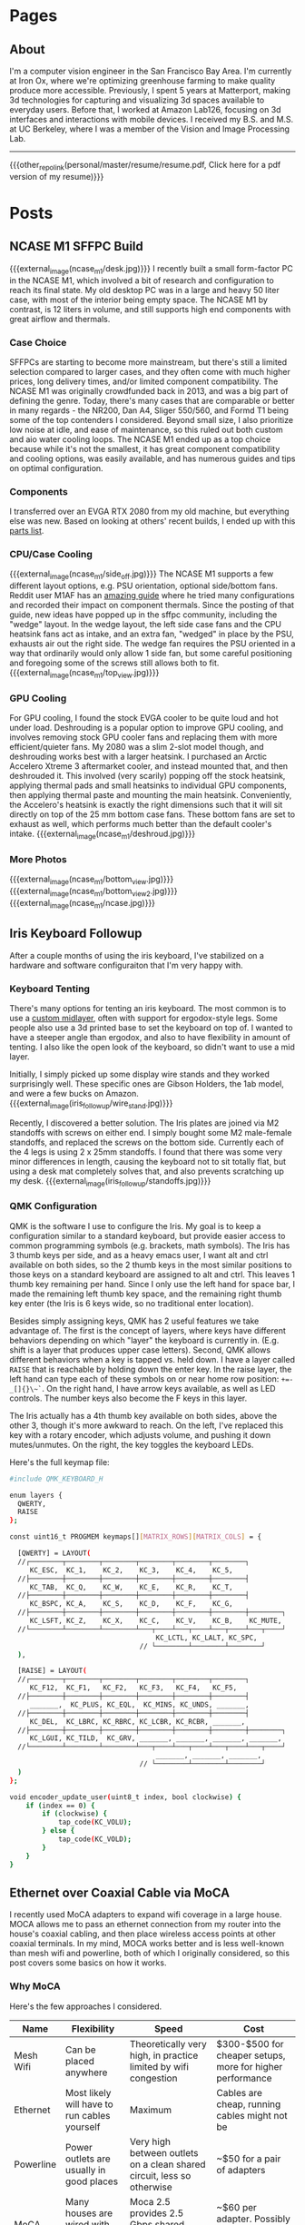 #+HUGO_BASE_DIR: ./

# These macros save on typing for linking to external files. Unfortunately the macros can't go inside the brackets, so we define the entire bracket syntax as a macro
#+MACRO: external_link [[https://raw.githubusercontent.com/petercheng00/personal/master/website/v2/petercheng/external_files/$1][$2]]
#+MACRO: external_image [[https://raw.githubusercontent.com/petercheng00/personal/master/website/v2/petercheng/external_files/$1][https://raw.githubusercontent.com/petercheng00/personal/master/website/v2/petercheng/external_files/$1]]
#+MACRO: other_repo_link [[https://raw.githubusercontent.com/petercheng00/$1][$2]]
#+MACRO: other_repo_image [[https://raw.githubusercontent.com/petercheng00/$1]]
* Pages
  :PROPERTIES:
  :EXPORT_HUGO_SECTION: ./
  :END:
** About
   :PROPERTIES:
   :EXPORT_FILE_NAME: about
   :EXPORT_HUGO_TYPE: about
   :END:
   I'm a computer vision engineer in the San Francisco Bay Area. I'm currently at Iron Ox, where we're optimizing greenhouse farming to make quality produce more accessible. Previously, I spent 5 years at Matterport, making 3d technologies for capturing and visualizing 3d spaces available to everyday users. Before that, I worked at Amazon Lab126, focusing on 3d interfaces and interactions with mobile devices. I received my B.S. and M.S. at UC Berkeley, where I was a member of the Vision and Image Processing Lab.

   -----

   {{{other_repo_link(personal/master/resume/resume.pdf, Click here for a pdf version of my resume)}}}
   # We don't want the header of the resume org file to show up
   #+INCLUDE: "../../../resume/resume.org" :lines "38-"

* Posts
  :PROPERTIES:
  :EXPORT_HUGO_SECTION: posts
  :END:
** NCASE M1 SFFPC Build
:PROPERTIES:
:EXPORT_FILE_NAME: ncase_m1
:EXPORT_DATE: 2021-08-15
:END:
{{{external_image(ncase_m1/desk.jpg)}}}
I recently built a small form-factor PC in the NCASE M1, which involved a bit of research and configuration to reach its final state. My old desktop PC was in a large and heavy 50 liter case, with most of the interior being empty space. The NCASE M1 by contrast, is 12 liters in volume, and still supports high end components with great airflow and thermals.
*** Case Choice
SFFPCs are starting to become more mainstream, but there's still a limited selection compared to larger cases, and they often come with much higher prices, long delivery times, and/or limited component compatibility. The NCASE M1 was originally crowdfunded back in 2013, and was a big part of defining the genre. Today, there's many cases that are comparable or better in many regards - the NR200, Dan A4, Sliger 550/560, and Formd T1 being some of the top contenders I considered. Beyond small size, I also prioritize low noise at idle, and ease of maintenance, so this ruled out both custom and aio water cooling loops. The NCASE M1 ended up as a top choice because while it's not the smallest, it has great component compatibility and cooling options, was easily available, and has numerous guides and tips on optimal configuration.
*** Components
I transferred over an EVGA RTX 2080 from my old machine, but everything else was new. Based on looking at others' recent builds, I ended up with this [[https://pcpartpicker.com/list/kxZZYg][parts list]].
*** CPU/Case Cooling
{{{external_image(ncase_m1/side_off.jpg)}}}
The NCASE M1 supports a few different layout options, e.g. PSU orientation, optional side/bottom fans. Reddit user M1AF has an [[https://www.reddit.com/r/sffpc/comments/irlrg8/m1afs_ncase_m1_build_guide_c14s_and_deshroud/][amazing guide]] where he tried many configurations and recorded their impact on component thermals. Since the posting of that guide, new ideas have popped up in the sffpc community, including the "wedge" layout. In the wedge layout, the left side case fans and the CPU heatsink fans act as intake, and an extra fan, "wedged" in place by the PSU, exhausts air out the right side. The wedge fan requires the PSU oriented in a way that ordinarily would only allow 1 side fan, but some careful positioning and foregoing some of the screws still allows both to fit.
{{{external_image(ncase_m1/top_view.jpg)}}}
*** GPU Cooling
For GPU cooling, I found the stock EVGA cooler to be quite loud and hot under load. Deshrouding is a popular option to improve GPU cooling, and involves removing stock GPU cooler fans and replacing them with more efficient/quieter fans. My 2080 was a slim 2-slot model though, and deshrouding works best with a larger heatsink. I purchased an Arctic Accelero Xtreme 3 aftermarket cooler, and instead mounted that, and then deshrouded it. This involved (very scarily) popping off the stock heatsink, applying thermal pads and small heatsinks to individual GPU components, then applying thermal paste and mounting the main heatsink. Conveniently, the Accelero's heatsink is exactly the right dimensions such that it will sit directly on top of the 25 mm bottom case fans. These bottom fans are set to exhaust as well, which performs much better than the default cooler's intake.
{{{external_image(ncase_m1/deshroud.jpg)}}}
*** More Photos
{{{external_image(ncase_m1/bottom_view.jpg)}}}
{{{external_image(ncase_m1/bottom_view2.jpg)}}}
{{{external_image(ncase_m1/ncase.jpg)}}}
** Iris Keyboard Followup
:PROPERTIES:
:EXPORT_FILE_NAME: iris_followup
:EXPORT_DATE: 2021-06-01
:END:
After a couple months of using the iris keyboard, I've stabilized on a hardware and software configuraiton that I'm very happy with.
*** Keyboard Tenting
There's many options for tenting an iris keyboard. The most common is to use a [[https://docs-gitbook.keeb.io/docs/iris-middle-layer][custom midlayer]], often with support for ergodox-style legs. Some people also use a 3d printed base to set the keyboard on top of. I wanted to have a steeper angle than ergodox, and also to have flexibility in amount of tenting. I also like the open look of the keyboard, so didn't want to use a mid layer.

Initially, I simply picked up some display wire stands and they worked surprisingly well. These specific ones are Gibson Holders, the 1ab model, and were a few bucks on Amazon.
{{{external_image(iris_followup/wire_stand.jpg)}}}

Recently, I discovered a better solution. The Iris plates are joined via M2 standoffs with screws on either end. I simply bought some M2 male-female standoffs, and replaced the screws on the bottom side. Currently each of the 4 legs is using 2 x 25mm standoffs. I found that there was some very minor differences in length, causing the keyboard not to sit totally flat, but using a desk mat completely solves that, and also prevents scratching up my desk.
{{{external_image(iris_followup/standoffs.jpg)}}}

*** QMK Configuration
QMK is the software I use to configure the Iris. My goal is to keep a configuration similar to a standard keyboard, but provide easier access to common programming symbols (e.g. brackets, math symbols). The Iris has 3 thumb keys per side, and as a heavy emacs user, I want alt and ctrl available on both sides, so the 2 thumb keys in the most similar positions to those keys on a standard keyboard are assigned to alt and ctrl. This leaves 1 thumb key remaining per hand. Since I only use the left hand for space bar, I made the remaining left thumb key space, and the remaining right thumb key enter (the Iris is 6 keys wide, so no traditional enter location).

Besides simply assigning keys, QMK has 2 useful features we take advantage of. The first is the concept of layers, where keys have different behaviors depending on which "layer" the keyboard is currently in. (E.g. shift is a layer that produces upper case letters). Second, QMK allows different behaviors when a key is tapped vs. held down. I have a layer called ~RAISE~ that is reachable by holding down the enter key. In the raise layer, the left hand can type each of these symbols on or near home row position: ~+=-_[]{}\~`~. On the right hand, I have arrow keys available, as well as LED controls. The number keys also become the F keys in this layer.

The Iris actually has a 4th thumb key available on both sides, above the other 3, though it's more awkward to reach. On the left, I've replaced this key with a rotary encoder, which adjusts volume, and pushing it down mutes/unmutes. On the right, the key toggles the keyboard LEDs.

Here's the full keymap file:

#+BEGIN_SRC bash
#include QMK_KEYBOARD_H

enum layers {
  QWERTY,
  RAISE
};

const uint16_t PROGMEM keymaps[][MATRIX_ROWS][MATRIX_COLS] = {

  [QWERTY] = LAYOUT(
  //┌────────┬────────┬────────┬────────┬────────┬────────┐                          ┌────────┬────────┬────────┬────────┬────────┬────────┐
     KC_ESC,  KC_1,    KC_2,    KC_3,    KC_4,    KC_5,                               KC_6,    KC_7,    KC_8,    KC_9,    KC_0,    KC_BSPC,
  //├────────┼────────┼────────┼────────┼────────┼────────┤                          ├────────┼────────┼────────┼────────┼────────┼────────┤
     KC_TAB,  KC_Q,    KC_W,    KC_E,    KC_R,    KC_T,                               KC_Y,    KC_U,    KC_I,    KC_O,    KC_P,    KC_BSLS,
  //├────────┼────────┼────────┼────────┼────────┼────────┤                          ├────────┼────────┼────────┼────────┼────────┼────────┤
     KC_BSPC, KC_A,    KC_S,    KC_D,    KC_F,    KC_G,                               KC_H,    KC_J,    KC_K,    KC_L,    KC_SCLN, KC_QUOT,
  //├────────┼────────┼────────┼────────┼────────┼────────┼────────┐        ┌────────┼────────┼────────┼────────┼────────┼────────┼────────┤
     KC_LSFT, KC_Z,    KC_X,    KC_C,    KC_V,    KC_B,    KC_MUTE,          RGB_TOG, KC_N,    KC_M,    KC_COMM, KC_DOT,  KC_SLSH, KC_RSFT,
  //└────────┴────────┴────────┴───┬────┴───┬────┴───┬────┴───┬────┘        └───┬────┴───┬────┴───┬────┴───┬────┴────────┴────────┴────────┘
                                    KC_LCTL, KC_LALT, KC_SPC,           LT(RAISE, KC_ENT), KC_RALT, KC_RCTL
                                // └────────┴────────┴────────┘                 └────────┴────────┴────────┘
  ),

  [RAISE] = LAYOUT(
  //┌────────┬────────┬────────┬────────┬────────┬────────┐                          ┌────────┬────────┬────────┬────────┬────────┬────────┐
     KC_F12,  KC_F1,   KC_F2,   KC_F3,   KC_F4,   KC_F5,                              KC_F6,   KC_F7,   KC_F8,   KC_F9,   KC_F10,  KC_F11,
  //├────────┼────────┼────────┼────────┼────────┼────────┤                          ├────────┼────────┼────────┼────────┼────────┼────────┤
     _______,  KC_PLUS, KC_EQL,  KC_MINS, KC_UNDS, _______,                            _______, _______, KC_UP,   _______, _______, _______,
  //├────────┼────────┼────────┼────────┼────────┼────────┤                          ├────────┼────────┼────────┼────────┼────────┼────────┤
     KC_DEL,  KC_LBRC, KC_RBRC, KC_LCBR, KC_RCBR, _______,                            _______, KC_LEFT, KC_DOWN, KC_RGHT, _______, _______,
  //├────────┼────────┼────────┼────────┼────────┼────────┼────────┐        ┌────────┼────────┼────────┼────────┼────────┼────────┼────────┤
     KC_LGUI, KC_TILD,  KC_GRV, _______, _______, _______, _______,          RGB_MOD, RGB_HUI, RGB_SAI, RGB_VAI, _______, _______, _______,
  //└────────┴────────┴────────┴───┬────┴───┬────┴───┬────┴───┬────┘        └───┬────┴───┬────┴───┬────┴───┬────┴────────┴────────┴────────┘
                                    _______, _______, _______,                   _______, _______, _______
                                // └────────┴────────┴────────┘                 └────────┴────────┴────────┘
  )
};

void encoder_update_user(uint8_t index, bool clockwise) {
    if (index == 0) {
        if (clockwise) {
            tap_code(KC_VOLU);
        } else {
            tap_code(KC_VOLD);
        }
    }
}
#+END_SRC

** Ethernet over Coaxial Cable via MoCA
:PROPERTIES:
:EXPORT_FILE_NAME: moca
:EXPORT_DATE: 2021-01-12
:END:
I recently used MoCA adapters to expand wifi coverage in a large house. MOCA allows me to pass an ethernet connection from my router into the house's coaxial cabling, and then place wireless access points at other coaxial terminals. In my mind, MOCA works better and is less well-known than mesh wifi and powerline, both of which I originally considered, so this post covers some basics on how it works.
*** Why MoCA
Here's the few approaches I considered.
| Name      | Flexibility                                  | Speed                                                                  | Cost                                                        |
|-----------+----------------------------------------------+------------------------------------------------------------------------+-------------------------------------------------------------|
| Mesh Wifi | Can be placed anywhere                       | Theoretically very high, in practice limited by wifi congestion        | $300-$500 for cheaper setups, more for higher performance   |
| Ethernet  | Most likely will have to run cables yourself | Maximum                                                                | Cables are cheap, running cables might not be               |
| Powerline | Power outlets are usually in good places     | Very high between outlets on a clean shared circuit, less so otherwise | ~$50 for a pair of adapters                                 |
| MoCA      | Many houses are wired with coaxial cable     | Moca 2.5 provides 2.5 Gbps shared between all adapters                 | ~$60 per adapter. Possibly minor costs for filter, splitter |

Running ethernet through the house would have been a big project, and powerline adapters were tested and found to provide poor connection to the parts of the house that most needed additional wifi coverage. Given the prevalence of coaxial ports in the house, MoCA was a good choice.
*** Required Components
 * At least 2 [[https://www.amazon.com/gp/product/B07XYDG7WN][MoCA adapters]]. One will be used to connect your internet source to the coaxial cabling, the others will connect clients or access points to the coaxial cabling. Multiple adapters can be used together, and will properly switch and share bandwidth. I'm using 3 MoCA 2.5 adapters from goCoax. Note that many adapters, such as the goCoax adapter, have 2 coax ports, and internally contain a splitter. If you buy an adapter with just 1 coax port, and you are using your coaxial cabling for other applications, you'll need additional splitters.
 * (Probably) [[https://www.amazon.com/gp/product/B00KO5KHSQ][A MoCA filter]]. This provides security by preventing your internet signals from leaving your house. This also strengthens the signals between your adapters, by reflecting the outgoing MoCA data back into the house. Some houses may already have a MoCA filter placed by the ISP, but if you're not sure, an extra one doesn't hurt.
 * (Maybe) Coaxial and ethernet cables. Depending on your setup, you may need additional ethernet and coaxial cables. Any standard cables will work.
 * (Maybe) [[https://www.amazon.com/gp/product/B07PRYWD81][A coax splitter]]. Most houses will already have a coax splitter. I replaced mine for 2 reasons. First, MoCA signals use 500-1500 MHz, so a splitter that accommodates that range will theoretically perform better. Second, my house had a 3-way splitter, with 3 other coax cables left unconnected. This 6-way splitter lets me have all 6 connected at once.
 * (Maybe) [[https://www.amazon.com/gp/product/B06XHYNMVZ][Weather seals]]. My cable box is outside, so the new coax splitter required some new weather seals for better waterproofing.
 * (Maybe) [[https://www.amazon.com/gp/product/B07C53S78W][Coax installation tools]]. Some of the coax cables I wanted to use were unterminated, so I needed to add plugs. To make matters more complicated, my coax cables are RG6Q, which is less common and wider. Tools for RG59 and RG6 are cheaper, but this set of tools supports RG6Q and worked great for me.
*** Installation
Cable box, before:
{{{external_image(moca/cables_before.jpg)}}}
Cable box, after:
{{{external_image(moca/cables_after.jpg)}}}
1. Install your MoCA filter. This should be connected to the cable that runs between your house and the external world. If your house only has one splitter, it'll be the cable that's on the solitary side of the splitter.
2. Replace your splitter, if applicable.
3. At each MoCA adapter location, unplug any devices currently using the coaxial cabling. If using the goCoax adapters, connect those devices to the "TV" port of the adapter. Then, connect the "MoCA" port of the adapter to the wall. If using an adapter with only one port, you'll need a 2-way splitter, with the single side plugged into the wall.
4. If your MoCA adapter supports it, enable encryption. You should be safe with a MoCA filter, but the extra security has no overhead.
5. Connect your router to an adapter via ethernet, connect your client network devices to the other adapters.
*** Conclusion
Previously, our single wireless router was barely reaching parts of the house, even with a 2.4Ghz network, and when multiple client devices were active, the wireless speeds would plumment. Now, I have 2 additional Unifi wireless APs connected via MoCA, and 5Ghz signals are available to the entire house, closely matching ISP speeds. The costs ended up being higher than I anticipated, due to the unexpected requirements of changing the splitter and connecting unterminated cables. That said, the performance/cost is likely still better than a mesh wifi setup, and ability to scale and upgrade wifi components in the future is better as well.

** Ergonomic Split Keyboard Build (Iris Rev 4)
:PROPERTIES:
:EXPORT_FILE_NAME: iris_build
:EXPORT_DATE: 2020-09-12
:END:
{{{external_image(iris_build/finished.jpg)}}}
*** Keyboard Choice
I'm making the move to a split ergonomic keyboard as a reponse to occasional wrist pain when working at a computer. Splitting the keyboard allows for much more freedom in wrist positions and angles, especially if the board is tented.

Some split boards simply take a standard keyboard layout and split it in half (e.g. Mistel Barocco, Quefrency). Other boards instead use a columnar layout, usually with thumb keys as well. The Ergodox is likely the most well-known example in this family. As a frequent thumb-alt user due to Emacs, the thumb clusters made a lot of sense to me, so I looked in that direction.

A common complaint of the ergodox is that its thumb keys are a stretch for many users to reach. [[https://jhelvy.shinyapps.io/splitkbcompare/][This website]] is an excellent way of comparing different keyboard layouts, and by printing out a few overlays, I found the Iris to be a good fit. Two other very strong reasons for me to pick the Iris were that it's a very popular board, with plenty of support and hardware availability, and also that its latest revision comes with all the components already soldered on (except switches), making it simple to build.
*** Components
The key decisions to make are which switches and which keycaps to use. I went with Aqua Zilents, as they seem highly recommended for tactility without too much noise. I also picked up some Tribosys 3203 lube to further reduce switch noise, and some Mill-Max 0305 sockets so switches could be replaced without (de)soldering. For the keycaps, I chose MDA Big Bang 2.0, which is one of the few keycap sets that is sculpted per-row in a manner appropriate for split keyboards.
{{{external_image(iris_build/components.jpg)}}}
The full list of parts:
 * MDA Big Bang 2.0 ortholinear keycaps
 * 65 x Aqua Zilent 62 g switches
 * Tribosys 3203 lube
 * 150 x Mill-Max sockets (not pictured above)
 * 1 x rotary encoder with knob from Keebio (2 are supported, but I couldn't think of a use for a 2nd one)
 * FR4 plates for Iris from Keebio
 * PCBs for Iris from Keebio
 * TRRS cable (used to link the 2 halves together)
 * USB-C cable (not pictured above)
*** The Build
[[https://docs.keeb.io/iris-rev3-build-guide/][A comprehensive build guide]] for the Iris is already available, but I learned a few things during the process that might be worth sharing.
 * While dedicated switch opening tools exist, I found tweezers work quite well, and significantly better than a single flat-head screwdriver.
   {{{external_image(iris_build/opening.jpg)}}}

 * For the lubing process, I followed [[https://www.youtube.com/watch?v=qSgPKPoFo2k][this guide from Taeha Types]].
   {{{external_image(iris_build/lubing.jpg)}}}

 * Mill-Max sockets are designed for the thinner pins on most switches. The Zilents though, have one pin that is wider. With some force, they can be made to fit, but after I snapped one pin, I discovered two things that help.
   {{{external_image(iris_build/pins.jpg)}}}
   A bit of sandpapering on the wide tips of the pins makes a large difference. It's hard to see in the image above, but the right edge of the wide pin on the right switch has been sanded off, making it easier to slide the Mill-Max socket on. I found that sanding just one side was enough.
   {{{external_image(iris_build/millmax.jpg)}}}
   Unless you want to spend a lot of time sanding, some amount of force is still usually needed. I found the most secure method to apply force without risk of bending the pins is to push down with thumbnails on the lip on opposite sides of the socket.

 * While Mill-Max sockets are supposed to be soldered in, I tested out the keyboard before soldering, and found that all the switches are working fine. Soldering is definitely more secure, especially since without solder, the PCB is just held up by friction. I don't have the best soldering setup though, so I plan to continue unsoldered unless any problems arise.

*** Initial Impressions
The biggest surprise for me was that my thumb position is actually different on the columnar layout vs. on a normal staggered keyboard. I had intended to use the middle thumb key for space bar, but I find the farthest one a better fit. The other surprise is that columnar layout is quite easy to get used to. After only 1 day, my typing is basically back up to speed for a-z keys. I'm still fiddling with the keymapping, and still need to figure out tenting hardware, but overall I'm quite happy typing on this board, and MDA + Zilents feel great to type on.
{{{external_image(iris_build/finished2.jpg)}}}


** Understanding Stock Options
:PROPERTIES:
:EXPORT_FILE_NAME: stock_options
:EXPORT_DATE: 2020-04-04
:END:
*Disclaimer: this post contains my current best understanding of topics, I am not an expert and make no guarantees*
*** The Basics
    A stock option gives the owner of the option the ability to purchase a given stock at a given purchase price. This process is known as "exercising" an option. Stock option grants are commonly given to startup employees, and contain 4 main pieces of information.
    1. How many options are being granted. E.g. a stock option grant of 10,000 options allows for the optional purchase of up to 10,000 shares.
    2. The strike price of the options. This is the price per share that the owner of the options must pay to purchase shares. This price stays fixed, even if the company's valuation changes over time.
    3. Vesting schedule. The stock options being granted do not enter into your possession (and thus cannot be used to purchase shares) until they vest. (Except in the case of early exercise)
    4. Option type. Options are either incentive stock options (ISOs), or non-qualified stock options (NSOs). ISOs can only be owned by employees, and employees leaving a company must exercise ISOs within 3 months or they are forfeited. NSOs do not have such restrictions. At some companies, ISOs can be converted to NSOs, which can allow departing employees to avoid the 3-month deadline. If exercised ISOs are sold at least 2 years after grant and 1 year after exercise, this counts as a qualifying disposition, which has some tax benefits over NSOs that will be discussed below.
*** Exercising Stock Options
    Once an option is vested, it can be exercised by paying the strike price. At private companies, shares cannot be sold for cash, so exercising is making the bet that the upfront cost of exercise (plus associated tax costs) is worth the future value of the shares once they can be liquidated (as well as the time and opportunity cost).
***** Early Exercise
    Some companies allow for early exercise - this allows an option to be exercised before it has vested (which confers all the usual results of owning a share). The direct cost of exercising does not change, but exercising early generally means exercising when a company has a lower valuation, which can reduce the associated tax costs covered in the next section. To receive these tax benefits, an 83(b) form must be submitted within 30 days of the early exercise event. Exercising early also means shares are owned earlier, and shares owned for longer may get favorable tax treatment when sold. If an employee leaves before their early-exercised options are vested, usually the company will purchase the unvested shares back at the original strike price.
*** Tax Implications
    Taxes are owed when an option is exercised, as well as when a share is sold. The former can be quite surprising to startup employees, as upon exercising, they may owe a large tax bill, despite not being able to sell their shares to help pay that bill. ISOs and NSOs are taxed differently at both events, as we'll cover next.
***** Taxes Owed when Exercising
     To calculate taxes owed upon exercising, the strike price must be compared against the fair market value (FMV) of the stock. For a private company, this is determined by its last 409A valuation, which usually occurs every 12 months, and also upon significant events such as fundraising. Note that when private company valuations are being discussed, these are often post-money valuations based on the prices VCs are paying. VCs are paying for preferred stock however, which is priced significantly higher than common stock. FMV is thus much lower than the numbers often mentioned around company valuations.

     ~FMV - [strike price]~ at the time of exercise is referred to as the bargain element, which is the value that matters for taxes. Note that this is why early exercise can be a significant cost-savings, as exercising immediately after an option grant means FMV may be equal to strike price, leading to zero bargain element. For NSOs, the bargain element is taxed as ordinary income. For ISOs the bargain element is not taxed at exercise time, but may be taxed at stock sale time in the event of a non-qualifying disposition (sold within 2 years of 1 grant or within 1 year of exercise). For ISOs that are not sold the same year they are exercised (i.e. all qualifying dispositions), the bargain element is subject only to AMT (alternative minimum tax).
***** AMT for ISOs
      AMT, as the name implies, is an alternative way of calculating taxes, and if AMT is higher than regular tax calculations, AMT must be paid instead. To roughly estimate AMT, first add the bargain element to other income, then subtract the AMT exclusion amount, and then multiply the result by the AMT tax rate. If the result of this computation is higher than the amount of taxes normally paid, then this should be factored as an extra cost of exercising options. 

      However, paying AMT due to ISO exercise also grants AMT credit, of the amount corresponding to the ISO exercise. In future years, if the regular tax owed is greater than AMT, AMT credit can be used to reduce the regular tax bill until reaching the AMT as a lower limit. AMT credit does not expire, so for people who don't normally pay AMT, tax costs for ISO exercising can be entirely recouped over time.

***** Taxes Owed when Selling Shares
     Stock sales are taxed as either short-term or long-term capital gains, applied to the difference between sell price and exercise price. Exercised NSOs simply follow the same rules as normal stock sales. Exercised ISOs on the other hand, must follow the rules for qualifying dispositions (held for 2 years after grant, 1 year after exercise) to receive long-term capital gains treatment. Otherwise, ISO sales that do not qualify are subject to short-term capital gains, and even worse, as discussed above, the bargain element also gets taxed as ordinary income.

** Literate Emacs Init with Org Babel
:PROPERTIES:
:EXPORT_FILE_NAME: emacs_init
:EXPORT_DATE: 2020-02-29
:END:
Over the past few years, my emacs init files have gotten a bit out of hand. My once-cleanly-categorized files have started to blend together, and there's a fair amount of dead code, as I've made many significant changes to my emacs tools (e.g. I've switched static analyzers and terminals basically each year).

*** Org Babel
Org-mode is a great way to mix inline code with general writing (and it's what this website is built with), so it's a natural fit for managing and documenting my init files as well. The basic idea is to write all init code inside an org file, where the lisp code to be executed is inlined inside code blocks like so:

#+BEGIN_SRC markdown
,* Here's a category heading
    Description of below code here
    ,#+BEGIN_SRC emacs-lisp
      (some-lisp-code)
    ,#+END_SRC emacs-lisp
    More description for more code here
    ,#+BEGIN_SRC emacs-lisp
      (some-more-lisp-code)
    ,#+END_SRC
#+END_SRC

Org-mode's Babel can then parse these files and extract the code blocks out into a nice clean source file for emacs to read natively. This process is called "tangling", and it has some runtime cost, but only needs to be run after file changes.

To get started with this conversion, I simply wrapped all of my lisp code inside a giant src block inside a new ~config.org~ file. Then, I simply set ~(org-babel-load-file "~/emacs/config.org")~ in ~.emacs~. With this done, it's been fairly straightforward to break my init code into more manageable chunks, as having everything back together in a single file makes it easier to get a high-level view of how things are organized, and also discover plenty of old and unused code.

*** Literate Config
With my config now being in org-mode, [[https://github.com/petercheng00/emacs/blob/master/config.org][it renders nicely on github]], making it easy to reference, which also forces me to keep things well-documented and organized.

*** Straight.el
The other major change I've made is a transition from the built-in ~package.el~ to ~straight.el~, though I'm still using ~use-package~ as a front-end. Straight.el already has [[https://github.com/raxod502/straight.el#tldr-1][a great list of pros/cons of why to use it]], but for me the chief benefit is reproducibility, and reducing conflicts when I sync my config across machines. There's also a nice feeling of cleanliness, where all the packaging infrastructure is now basically git, instead of the somewhat opaque MELPA installation process.

** Mixed-Precision Neural Network Training with APEX
   :PROPERTIES:
   :EXPORT_FILE_NAME: nvidia_apex
   :EXPORT_DATE: 2020-02-21
   :END:

   *TLDR: Just make these changes:*
   #+BEGIN_SRC python
   from apex import amp
   # add this after net and optimizer are defined:
   net, optimizer = amp.initialize(net, optimizer, opt_level='O1')
   # replace 'loss.backward()' with this:
   with amp.scale_loss(loss, optimizer) as scaled_loss:
       scaled_loss.backward()
   #+END_SRC

*** Background
   I have a Turing GPU, which contains hardware optimized for efficient FP16 (half-precision floating point) processing. This is useful because gpu memory is often a bottleneck in deep learning - doubling the size of a network or doubling batch size can have a sizable impact. It's been shown that reducing the precision of neural network operations often has minimal impact on performance, so switching to half-precision can in theory be a free upgrade. As an example, in a small test training session, at the default FP32, I have ~5 GB gpu memory being used. Training for 1 epoch takes 160 seconds, and results in a training loss of 0.02.

   In PyTorch, switching to half-precision is as simple as

   #+BEGIN_SRC python
   net.half()
   half_tensor = tensor.half() # cast to half_tensors as needed before inputting to network
   #+END_SRC

   And indeed, with these changes, memory usage is now ~3 GB.
   But...

   #+BEGIN_SRC sh
   Epoch [1/1], Step[10/255], Loss: nan
   Epoch [1/1], Step[20/255], Loss: nan
   ...
   #+END_SRC

   As it turns out, while the network itself may not need much precision, the training process does. In this case, some computation within our loss function or our optimizer is becoming numerically unstable, leading to divide-by-zeros. Some stack overflow searching suggests that modifying the epsilon values used by optimizers and batch norm layers could help, but I had no luck there. Instead, let's consider mixed-precision, using higher precision for computations that need it, and lower precision elsewhere.

*** APEX
    Enter APEX - this library from Nvidia does all the work under-the-hood needed to train a network using mixed-precision operations. In other words, it knows which operations can get away with switching to FP16, and which ones should be done in FP32, and handles the data management accordingly. It's able to do this quite seamlessly by just [[https://en.wikipedia.org/wiki/Monkey_patch][monkey-patching]] over PyTorch functions as needed.

    APEX advertises itself as only needing 3 lines of code to set up. I found there was a slight additional step, in that building it requires a version of CUDA installed that matches the exact version of CUDA used by PyTorch, and my local CUDA was a little out of date. Once I remedied that though, I did indeed just make the changes above.

    By the way, ~O1~ is the recommended/default amount of mixed precision. ~O0~ reverts back to normal FP32, ~O2~ is another mixed precision setting, and ~O3~ is basically FP16.

    After making the above changes and kicking off a new training run, I find memory usage equivalent to FP16. Training for 1 epoch takes a little longer at 170 seconds, and still reaches 0.02 loss. Perhaps the runtime might wash out given a larger/longer training session. Either way though, the 50% extra memory overhead is quite nice, and opens up more possibilities for local training on my own hardware.

** Staff Removal in PyTorch (Revisiting ICDAR 2013)
   :PROPERTIES:
   :EXPORT_FILE_NAME: staff_removal
   :EXPORT_DATE: 2020-02-20
   :END:
   2012 was a significant year for computer vision, as AlexNet smashed past records (and same-year competitors) on the ImageNet recognition challenge. In the following months and years, the field embraced CNN-based techniques, and a vast number of tasks and benchmarks saw major improvements in performance. Because of this, and thanks to the maturity of modern deep learning frameworks, it is quite often the case that pre-deep-learning challenges and benchmarks can be trivially surpassed, often with huge margins, simply by using basic out-of-the-box deep learning techniques.

*** ICDAR Challenge
    Hosted in 2013, the goal of this challenge was to take as input images of sheet music (either binary or grayscale), and then output a binary mask of the sheet music elements, but without the staff lines. Here are some examples (grayscale input, binary input, target result):

    {{{external_image(staff_removal/sample_data.jpg)}}}

    Using grayscale input is clearly a harder problem, given the increased domain and noise. Both types of input are also subject to a variety of noise and geometric distortions, and the handwritten nature of the scores increases variance among samples.

    The training set (and test set) are divided into sections, with each section having varying amounts of degradation (noise and distortion) applied to it, to provide different levels of difficulty on which to evaluate submitted results. See the [[http://www.cvc.uab.es/cvcmuscima/competition2013/][website]] and [[https://hal.archives-ouvertes.fr/hal-00859333/document][published results]] for more details.

    From the [[https://hal.archives-ouvertes.fr/hal-00859333/document][published results]], we see that a variety of heuristics-based techniques were submitted. The top performers have very good F1-scores given binary input, or with low amounts of degradation, but results on grayscale images with higher degradation are not as good, with the best F1-scores a little over 70.

    {{{external_image(staff_removal/submission_scores.jpg)}}}

    As an aside, you may be wondering why staff removal is a useful task at all. In the pre-deep-learning era, many OMR (optical music recognition) systems were built as pipelines of sequential heuristic-based algorithms. Cleaning up the staff as a preprocessing step was useful to simplify downstream steps. Now that end-to-end learning has become more powerful, staff removal as a discrete step will likely fall out of favor (though staves will probably continue to be identified as part of more general segmentation tasks).

*** Preparing Training Data
    Given the unfair advantage of 7 years of deep learning advancement, we're obviously going to try the solve the hardest challenge, with grayscale input and the maximum amount of noise and distortion. After downloading the training data from the website, we'll need to write a data loader class, to load in images and convert them to appropriate tensors.

    Because the images are fairly high-resolution, using them directly is not feasible, at least not with my limited amount of GPU memory. We thus have 2 choices: either downsample the images, or operate on patches of images. Zooming in, we can see that some staff lines are only 1 pixel wide, so downsampling could lose some important data.

    {{{external_image(staff_removal/zoom.jpg)}}}

    Also, identifying staff lines shouldn't require much spatial context - given this 512x512 patch, it's easy to see which pixels correspond to staff lines. In fact, we could likely go much lower than 512x512, though I have not tried.

    {{{external_image(staff_removal/patch.jpg)}}}

    We'll set up our data pipeline to extract patches from images, and classification will be performed one patch at a time. Here's what the data loader code looks like. Note the slightly awkward usage of RandomCrop's parameters passed to functional crop methods. Apparently this is [[https://github.com/pytorch/vision/issues/533][somewhat by design/the recommended way]].

    #+BEGIN_SRC python
    class StaffImageDataset(Dataset):
        def __init__(self, in_files, gt_files, size=(512, 512)):
            self.in_files = in_files
            self.gt_files = gt_files
            self.size = size

        def __getitem__(self, index):
            in_image = Image.open(self.in_files[index])
            gt_image = Image.open(self.gt_files[index])

            y, x, h, w = transforms.RandomCrop.get_params(in_image, output_size=self.size)

            in_image = TF.crop(in_image, y, x, h, w)
            gt_image = TF.crop(gt_image, y, x, h, w)
            return (TF.to_tensor(in_image), TF.to_tensor(gt_image))

        def __len__(self):
            return len(self.in_files)
    #+END_SRC

    It's a little inefficient to load in a large image just to use one small patch - we risk bottlenecking by disk IO, and could instead extract multiple patches at a time. However, I found running DataLoaders in parallel kept my GPU utilization maximized.

    #+BEGIN_SRC python
    in_train, in_test, gt_train, gt_test = train_test_split(in_files, gt_files, test_size=0.1, random_state=0)
    train_dataset = StaffImageDataset(in_train, gt_train)
    test_dataset = StaffImageDataset(in_test, gt_test)
    train_data_loader = DataLoader(train_dataset, batch_size=batch_size, shuffle=True, num_workers=data_loader_parallel)
    test_data_loader = DataLoader(test_dataset, batch_size=batch_size, shuffle=True, num_workers=data_loader_parallel)
    #+END_SRC

*** Network Choice
    The class of problem we are looking to solve is semantic segmentation, in which every pixel is assigned a label. This a very broadly studied area, with thousands of papers and network architectures. We'll use UNet, which is one of the earlier and simpler architectures, from 2015.

    {{{external_image(staff_removal/unet_architecture.jpg)}}}

    The basic idea, which is now extremely common, is to have a series of contraction layers followed by a series of expansion layers. The contraction layers accumulate spatial information into higher-level features, while the expansion layers spread that higher-level understanding back across pixels. Skip connections are used to preserve high-resolution detail across intermediate levels. Although there are many fantastic open-source implementations available, I decided to implement it myself, just to practice with pytorch and show how easy it is to build up these simpler network architectures.

    #+BEGIN_SRC python
    import torch
    from torch import nn

    # UNet is composed of blocks which consist of 2 conv2ds and ReLUs
    def convBlock(in_channels, out_channels, padding):
        return nn.Sequential(
            nn.Conv2d(in_channels, out_channels, 3, padding=padding),
            nn.ReLU(),
            nn.Conv2d(out_channels, out_channels, 3, padding=padding),
            nn.ReLU()
        )

    # Skip connections are concatenated, cropping if size changed due to no padding
    def cropAndConcat(a, b):
        if (a.shape == b.shape):
            return torch.cat([a, b], 1)

        margin2 = (a.shape[2] - b.shape[2]) // 2
        margin3 = (a.shape[3] - b.shape[3]) // 2
        a_cropped = a[:, :, margin2 : margin2 + b.shape[2], margin3 : margin3 + b.shape[3]]
        return torch.cat([a_cropped, b], 1)

    class UNet(nn.Module):

        # Depth includes the bottleneck block. So total number of blocks is depth * 2 - 1
        # Unexpected output sizes or num channels can occur if parameters aren't nice
        # powers of 2
        def __init__(self,
                     input_channels=1,
                     output_channels=2,
                     depth=5,
                     num_initial_channels=64,
                     conv_padding=0
                     ):
            super().__init__()

            # Going down, each conv block doubles in number of feature channels
            self.down_convs = nn.ModuleList()
            in_channels = input_channels
            out_channels = num_initial_channels
            for _ in range(depth-1):
                self.down_convs.append(convBlock(in_channels, out_channels, conv_padding))
                in_channels = out_channels
                out_channels *= 2

            self.bottleneck = convBlock(in_channels, out_channels, conv_padding)

            # On the way back up, feature channels decreases.
            # We also have transpose convolutions for upsampling
            self.up_convs = nn.ModuleList()
            self.tp_convs = nn.ModuleList()
            in_channels = out_channels
            out_channels = in_channels // 2
            for _ in range(depth-1):
                self.up_convs.append(convBlock(in_channels, out_channels, conv_padding))
                self.tp_convs.append(nn.ConvTranspose2d(in_channels, out_channels,
                                                        kernel_size=2, stride=2))
                in_channels = out_channels
                out_channels //= 2

            # final layer is 1x1 convolution, don't need padding here
            self.final_conv = nn.Conv2d(in_channels, output_channels, 1)

            # max pooling gets applied in a couple places. It has no
            # trainable parameters, so we just make one module and reuse it.
            self.max_pool = nn.MaxPool2d(2)

        def forward(self, x):
            features = []
            for down_conv in self.down_convs:
                features.append(down_conv(x))
                x = self.max_pool(features[-1])

            x = self.bottleneck(x)

            for up_conv, tp_conv, feature in zip(self.up_convs, self.tp_convs, reversed(features)):
                x = up_conv(cropAndConcat(feature, tp_conv(x)))

            return self.final_conv(x)
    #+END_SRC

    The 3 main parameter choices are number of layers, initial number of feature channels, and type of padding. I initially tried 5 layers, 64 features, valid padding, as is used in the paper. The number of parameters took up a lot of my gpu memory though, and training was quite slow. I switched to 3 layers and 32 features, which drastically reduced memory usage and sped up training time. It's likely network size could be reduced more without much effect on performance (after all UNet has been used to solve much harder problems than this), but I did not test further. I also switched from valid padding to zero padding, which means border pixels are influenced by "fake" values. This is often argued to perform worse, but it makes the data handling a bit simpler, as output sizes match input sizes.

*** Training
    With a data loader and a network, all that's left is to train. We simply pick an optimizer and loss function (both just arbitrary default-ish choices), and put together a basic training loop. I use apex.amp to support larger batch sizes on my local GPU.

    #+BEGIN_SRC python
    epochs=10
    learning_rate=0.001

    device = torch.device('cuda:0' if torch.cuda.is_available() else 'cpu')
    net = UNet(depth=3, num_initial_channels=32, conv_padding=1).to(device)

    criterion = torch.nn.CrossEntropyLoss()
    optimizer = torch.optim.Adam(net.parameters(), lr=learning_rate)

    net, optimizer = amp.initialize(net, optimizer, opt_level="O1")

    # The training loop
    total_steps = len(train_data_loader)
    for epoch in range(epochs):
        net.train()
        for i, (in_images, gt_images) in enumerate(train_data_loader, 1):
            preds = net(in_images.to(device))
            gt_images = gt_images.squeeze(1).type(torch.LongTensor).to(device)
            loss = criterion(preds, gt_images)

            optimizer.zero_grad()
            with amp.scale_loss(loss, optimizer) as scaled_loss:
                scaled_loss.backward()
            optimizer.step()

            if (i) % 10 == 0:
                print (f"Epoch [{epoch + 1}/{epochs}], Step [{i}/{total_steps}], Loss: {loss.item():4f}")

        # Save after each epoch
        torch.save({'epoch': epoch,
                    'model_state_dict': net.state_dict(),
                    'optimizer_state_dict': optimizer.state_dict(),
                    'loss': loss
        }, 'checkpoint' + str(epoch) + '.ckpt')

        # Evaluate validation after each epoch
        net.eval()
        with torch.no_grad():
            sum_loss = 0
            for in_images, gt_images in test_data_loader:
                preds = net(in_images.to(device))
                gt_images = gt_images.squeeze(1).type(torch.LongTensor).to(device)
                sum_loss += criterion(preds, gt_images)
            print(f'validation loss: {(sum_loss / len(test_data_loader)):4f}')
        #+END_SRC

*** Results
    With this basic network and training setup, each epoch took around 2 minutes to train for me, and validation loss flattened out after 5 epochs, for a total training time of 10 minutes. Note that these training images are around 8 megapixels, and I only sampled 512x512 patches from them. That means my overall training run only looked at around 15% of available pixels before saturating.

    With our binary-patch-semantic-segmentation network trained, we can now classify each patch in each image in the test set. Note that we would likely get best results by overlapping patches and combining their predictions, but I simply used adjacent patches, overlapping as needed at the borders to fit irregular image dimensions.

    Here are 2 inputs, followed by predictions and ground truths, where the first case is an "easy" sample, and the second has more noise. Interestingly, point noise as visible in the bottom sample is kept in the ground truth output, and our network learned to do the same. Our network is fooled by the crease in the lower-left corner though.

    {{{external_image(staff_removal/result_examples.jpg)}}}

    After running inference on the test set, we can compute our score using the test ground truth published after the competition. Recall that the top submissions in 2013 reached an F1 score around *0.72*. With our basic UNet and 10 minutes of training, we obtain an F1 score of *0.966* across all 2000 test images. Looking at just the 1000 test images with the highest levels of degradation, F1 score only drops to *0.959*.

    This is really no surprise considering the much more complex problems being tackled these days, but it's nice to look at what can be solved with just the bare minimum of today's techniques.

** Email Bomb
   :PROPERTIES:
   :EXPORT_FILE_NAME: email_bomb
   :EXPORT_DATE: 2019-09-29
   :END:
   {{{other_repo_image(mailBombAnalysis/master/email_rate.jpg)}}}
   On August 12, for about 24 hours my email inbox was flooded with emails, peaking at over 1 email/second. This type of attack is known as an [[https://en.wikipedia.org/wiki/Email_bomb][email bomb]], and the intent is to overwhelm email providers and/or user attention as cover for other simultaneous attacks (which might send emails from password changes, online purchases, etc.).

The attacker did not use their own computing resources to send emails - instead, the attacker had a list of mailing lists, and used a script to subscribe my email address to each one. Each mailing list then sent me a welcome email. This makes email bombs difficult to prevent, as there's no single source to block, and furthermore many of these mailing lists belong to legitimate businesses.

Although the attack occurred many weeks ago, I'm still an unwitting member of these countless email lists, and have received a steady stream of unwanted daily newsletters, promotional offers, blog posts, etc. Most of them do go to the spam folder, but that still means any attempt to search for legitimate emails in my spam folder is difficult. So to address this, I'm going to write some code to click on all the unsubscribe links in emails in my spam folder.

*** Downloading Emails
    Email data can be easily downloaded via the gmail api. I'll be using the Python version. The first step is to get a gmail api service object, which can just be copied from the [[https://developers.google.com/gmail/api/quickstart/python][quickstart tutorial code]] and will likely end in something like this.
    #+BEGIN_SRC python
    service = build('gmail', 'v1', credentials=creds)
    #+END_SRC

    Next let's figure out the email label id corresponding to the spam folder.
    #+BEGIN_SRC python
    labels = service.users().labels().list(userId='me').execute().get('labels', [])
    spam_label_id = next(label['id'] for label in labels if label['name'] == 'SPAM')
    #+END_SRC

    Each email is referenced by a message object, and we can only request a page of messages at a time. Each response provides the necessary information to request the next page, so we use a loop to accumulate up the messages.
    #+BEGIN_SRC python
    def getMessagesWithLabels(service, user_id, label_ids):
        response = service.users().messages().list(userId=user_id,
                                                   labelIds=label_ids).execute()
        messages = []
        if 'messages' in response:
            messages.extend(response['messages'])
            while 'nextPageToken' in response and not DEBUG:
                print('\rFound %d messages' % len(messages), end='') # carriage return to overwrite
                page_token = response['nextPageToken']
                response = service.users().messages().list(userId=user_id,
                                                           labelIds=label_ids,
                                                           pageToken=page_token).execute()
                messages.extend(response['messages'])
        print() # new line after carriage returns
        return messages
    #+END_SRC
    #+BEGIN_SRC python
    min_messages = getMessagesWithLabels(service, 'me', [spam_label_id])
    #+END_SRC

    These message objects only contain identifiers - getting any actual email information requires making further queries using those ids. Before downloading the full message bodies, let's first try grabbing some basic metadata.
    #+BEGIN_SRC python
    # The data we will gather
    data = [['epoch_ms', 'from', 'reply-to', 'subject']]

    # The callback for each message
    def getMsgData(rid, message, exception):
        if exception is not None:
            return
        epoch_ms = int(message['internalDate'])
        fromx = ''
        reply_to = ''
        subject = ''
        headers = message['payload']['headers']
        for h in headers:
            if h['name'] == 'From':
                fromx = h['value']
            elif h['name'] == 'Reply-To':
                reply_to = h['value']
            elif h['name'] == 'Subject':
                subject = h['value']
        data.append([epoch_ms, fromx, reply_to, subject])

    # Batching requests is faster
    batcher = service.new_batch_http_request()
    for i, mm in enumerate(min_messages):
        if (i % 100 == 0 and i != 0):
            print(f'\rRequesting msg {i}', end='')
            batcher.execute()
            batcher = service.new_batch_http_request()
        batcher.add(service.users().messages().get(userId='me', id=mm['id'], format='metadata'), callback=getMsgData)
    print() # new line after carriage returns
    # Handle last set
    batcher.execute()

    with open('data.csv', 'w') as f:
        writer = csv.writer(f)
        writer.writerows(data)
    #+END_SRC


*** Email Rate
    With this data in hand, we can make some plots. Here's the rate of emails/hour over the entire month. Note the logarithmic y-axis.
    {{{other_repo_image(mailBombAnalysis/master/email_rate.jpg)}}}
    Before August 12, I rarely received emails to the spam folder, and never more than 1/hour. Then, a surge of emails, reaching 3719 spam emails per hour at its peak. Afterwards, there's a regular pattern to the email frequency, still far above the initial rate.
    {{{other_repo_image(mailBombAnalysis/master/email_rate2.jpg)}}}
    The rate and pattern hold fairly steady through September.

*** Who are the Offenders?
    The emails I received on August 12 were mostly welcome emails. Because the volume of emails I receive now is significantly lower, it can be assumed that most mailing lists required subscription confirmation. Let's see who is sending emails without subscription confirmation, based on September data. This isn't that surprising, as the vast majority of lists are sending emails roughly once per weekday.
    {{{other_repo_image(mailBombAnalysis/master/domains.jpg)}}}
    {{{other_repo_image(mailBombAnalysis/master/names.jpg)}}}
    Also unsurprising, there's not much variation in the email names, though I guess Steve and Holly are the most likely names for email marketers.

*** Automated Unsubscription
    To actually unsubscribe, we'll need to download each email's contents, search for the unsubscribe link, and click on it. To get the full message body we need to update the message request to ~format='full'~.
    #+BEGIN_SRC python
    batcher.add(service.users().messages().get(userId='me', id=mm['id'], format='full'), callback=getMsgData)
    #+END_SRC
    The message contents as an html string can be obtained as follows
    #+BEGIN_SRC python
    def getMsgData(rid, message, exception):
        if exception is not None:
            return
        try:
            msg = next(m for m in message['payload']['parts'] if m['mimeType'] == 'text/html')
        except:
            return
        msg_data = msg['body']['data']
        msg_html = base64.urlsafe_b64decode(msg_data.encode('ASCII')).decode('utf-8')
    #+END_SRC
    We'll cast a wide net by collecting any and all links that contain "unsubscribe" in their text. Python's built-in html parser steps through tags and the data between tags, so we can use it to extract all links fitting our criteria.
    #+BEGIN_SRC python
    class UnsubLinkParser(HTMLParser):
        a_href = ''
        unsub_links = []

        def handle_starttag(self, tag, attrs):
            if tag == 'a':
                for attr in attrs:
                    if attr[0] == 'href':
                        self.a_href = attr[1]
                        break

        def handle_endtag(self, tag):
            if tag == 'a':
                self.a_href = ''

        def handle_data(self, data):
            if self.a_href != '' and 'unsubscribe' in data.lower():
                self.unsub_links.append(self.a_href)
                self.a_href = ''
    #+END_SRC

    With our links gathered up, we can simply visit each one in turn:
    #+BEGIN_SRC python
    for link in parser.unsub_links:
        urllib.request.urlopen(link)
    #+END_SRC
    Some unsubscribe links will require further action, such as clicking a 'submit' button. For now let's ignore that, and see how effective this simple method is.

    *Edit from a week later*: There's been a decrease of around 10% or so. There seems to be 3 reasons for this. 1: Some sites require more than just the single button click. 2: Many messages occur less than once a month, meaning they weren't in the spam folder (which gets auto-cleaned every 30 days) at the time of running my script. Running every week or so has continued to slowly decrease the email rate. 3: At least half of the current spam emails are not in english, meaning I need to compile a list of "unsubscribe" in other languages

** Graph Cuts on Markov Random Fields
   :PROPERTIES:
   :EXPORT_FILE_NAME: graph_cuts
   :EXPORT_DATE: 2019-07-09
   :END:
   |            | Binary                                                                                                 | Multi-label                                                                                     |
   |------------+--------------------------------------------------------------------------------------------------------+-------------------------------------------------------------------------------------------------|
   | Submodular | Exact polynomial-time solution via min-cut/max-flow                                                    | Exact polynomial-time solution via min-cut/max-flow                                             |
   | Metric     | N/A                                                                                                    | NP-hard, polynomial-time *alpha-expansion* reaches local-min within a factor of 2 of global min |
   | Neither    | NP-hard, polynomial-time *quadratic pseudo-boolean optimization* can produce an exact partial solution | NP-hard, polynomial-time *alpha-beta swap* reaches local-min                                    |

*** Submodularity
   Binary submodular cost functions satisfy:
   #+BEGIN_SRC python
   Cost(a,b) + Cost(b,a) - Cost(a,a) - Cost(b,b) >= 0
   #+END_SRC
   Multi-label submodular cost functions satisfy:
   #+BEGIN_SRC python
   Cost(b,c) + Cost(a,d) - Cost(b,d) - Cost(a,c) >= 0, where b > a and d > c
   #+END_SRC
   From a set theory perspective, a cost function is submodular if adding an element x to set S incurs a cost increase \alpha, which is less than or equal to the cost increase \beta incurred by adding element x to set T, where T is any subset of S. In other words, submodularity implies a diminishing-costs effect.

   Convex cost functions (where smoothness is preferred and larger label differences have larger costs) are a common class of submodular costs.

*** Metric costs
   Metric cost functions satisfy the following criteria:
   #+BEGIN_SRC python
   Cost(a,a) = 0
   Cost(a,b) > 0
   Cost(a,b) = Cost(b,a)
   Cost(a,c) <= Cost(a,b) + Cost(b,c)
   #+END_SRC

** Serial Access for R8000/AC3200 (and other) Routers
   :PROPERTIES:
   :EXPORT_FILE_NAME: serial_router
   :EXPORT_DATE: 2019-07-04
   :END:
   {{{external_image(serial_router/router5.jpg)}}}
   So you bricked your router. Or maybe you just want a more convenient way to manage and monitor firmware upgrades (wiping settings via command is a lot more pleasant than holding down power buttons). Either way, adding serial access is pretty easy for many routers. I first did this a couple years ago, but I had to do it again recently, so I documented the process here for my current router (Netgear R8000/AC3200). I've also since discovered that there are pretty good instructions on the [[https://wiki.dd-wrt.com/wiki/index.php/Serial_Recovery][dd-wrt wiki]] and [[https://www.myopenrouter.com/article/how-set-serial-console-netgear-r8000][myopenrouter]] as well.
*** Tools
    The main thing you need is a setup that has usb on one end (for the computer), and standard serial pins (at least RX, TX, ground) on the other end. *Important:* the serial side needs to be at 3.3v, and usb operates at 5v, so make sure you have a level shifter in there somewhere. I believe there's some cables that have this all in one package, but I ended up using [[https://smile.amazon.com/OSEPP-Breakout-Board-Arduino-Compatible/dp/B007JBSSGQ][this breakout board]] which I purchased from Fry's. Anything that mentions USB to TTL, and 3.3V should work fine though. If you use a board like this you'll also need some wires and possibly a soldering iron (though tape or extra hands work just fine for a temporary unbricking setup).
*** Getting to the pins (R8000 specific)
    1. Remove the torx screws on the bottom and back, including {{{external_link(serial_router/router1.jpg, the one hidden under the bottom label)}}} (no turning back after the label is broken, if you care about warranty!)
    2. Flip the router over, remove the bottom cover, and detach the antennas (6 colored wires), which {{{external_link(serial_router/router2.jpg, should look something like this)}}}.
    3. There's still a ribbon cable attaching the main board to the rest of the router, but it's long enough that the board can be flipped over without disconnecting it, {{{external_link(serial_router/router3.jpg, like this)}}}. The serial pins are now accessible (top left in the prior image).
*** Pin layout
    {{{external_image(serial_router/router4.jpg)}}}
    In the above image, the pin with the red wire attached is RX, orange is TX, and yellow is ground. The 4th pin is not needed here. If you are using a breakout board like me, keep in mind that RX on the router should go to TX on the board, and vice versa. The image at the top of this post shows my final setup, complete with drilled hole for semi-permanent access (note the red and orange wires swapping near the breakout board).
*** Computer stuff
    On the computer end, any serial program like PuTTY or minicom will work. Find and select the usb device via something like device manager or dmesg, set baud rate to 115200, and everything else should pretty much be defaults. With everything connected, you should be able to see a stream of text output whenever the router boots. If you don't, you can verify your setup by disconnecting from the router and shorting between RX and TX, and making sure any typed text is echoed back.
*** Commands
    To get to a command prompt, reboot the router and mash ~Ctrl-C~ a bunch as it starts up.
    Pretty much the only command I use is ~nvram erase~, which resets router settings, and has generally resolved any boot issues I've encountered. You can also apply and transfer new firmware over telnet for more serious problems, and do a whole bunch of other things, but I'll leave those for other sites to cover, at least until I cause more problems and need to figure those things out for myself.

** Hungarian Matching Demo
   :PROPERTIES:
   :EXPORT_FILE_NAME: hungarian_matching
   :EXPORT_DATE: 2019-07-03
   :END:
   Back in 2013, as a class project, we built a javascript demo of the hungarian algorithm. The basic idea is that it's a polynomial-time method to obtain the optimal matching between 2 sets of objects (e.g. matching people to resources), where every pairing has some cost (or reward) associated with it. I had never used javascript before this project, and I never used it again afterwards, so no idea if the code itself is any good, but it was a fun project.

<iframe width=1000 height=700 src=../../files/graphVisualizer/graphVisualizer.html></iframe>

** Building Meshlab from Source in Ubuntu
   :PROPERTIES:
   :EXPORT_FILE_NAME: meshlab-build
   :EXPORT_DATE: 2018-06-16
   :END:
   Every time I build Meshlab, it's always a little more work than it really should be. So here's my notes from my most recent build (June 2018, Ubuntu 18.04)

   Clone the repositories (This is for building master, switch to a release branch/tag if you prefer)
   #+BEGIN_SRC sh
   git clone git@github.com:cnr-isti-vclab/meshlab.git
   git clone git@github.com:cnr-isti-vclab/vcglib.git -b devel
   #+END_SRC
   Install dependencies (You may need other dependencies, these are just the ones that I needed at this point in time)
   #+BEGIN_SRC sh
   sudo apt install qt5-qmake qtscript5-dev libqt5xmlpatterns5-dev libqt5widgets5 libqt5gui5 libqt5network5 libqt5core5a libdouble-conversion1 libxcb-xinerama0
   #+END_SRC
   Build external plugins
   #+BEGIN_SRC sh
   cd meshlab/src/external
   qmake -qt=5 external.pro
   make -j6
   #+END_SRC
   Build common project
   #+BEGIN_SRC sh
   cd ../common
   qmake -qt=5 common.pro
   make -j6
   #+END_SRC
   At this point I encountered an error about =ReadHeader=. The following GitHub issue contains a fix, and I've pasted the patch below
   https://github.com/cnr-isti-vclab/meshlab/issues/188
   #+BEGIN_SRC diff
   diff -ru vcglib/wrap/io_trimesh/import_nvm.h vcglib/wrap/io_trimesh/import_nvm.h
   --- a/vcglib/wrap/io_trimesh/import_nvm.h	2016-12-29 12:54:58.000000000 +0300
   +++ b/vcglib/wrap/io_trimesh/import_nvm.h	2017-12-28 12:20:14.591670159 +0300
   @@ -85,15 +85,6 @@
   return true;
   }

   -static bool ReadHeader(const char * filename,unsigned int &/*num_cams*/, unsigned int &/*num_points*/){
   -    FILE *fp = fopen(filename, "r");
   -    if(!fp) return false;
   -    ReadHeader(fp);
   -    fclose(fp);
   -    return true;
   -}
   -
   -
   static int Open( OpenMeshType &m, std::vector<Shot<ScalarType> >  & shots,
   std::vector<std::string > & image_filenames,
   const char * filename, CallBackPos *cb=0)
   diff -ru vcglib/wrap/io_trimesh/import_out.h vcglib/wrap/io_trimesh/import_out.h
   --- a/vcglib/wrap/io_trimesh/import_out.h	2016-12-29 12:54:58.000000000 +0300
   +++ b/vcglib/wrap/io_trimesh/import_out.h	2017-12-28 12:20:48.434017234 +0300
   @@ -85,15 +85,6 @@
   return true;
   }

   -static bool ReadHeader(const char * filename,unsigned int &/*num_cams*/, unsigned int &/*num_points*/){
   -    FILE *fp = fopen(filename, "r");
   -    if(!fp) return false;
   -    ReadHeader(fp);
   -    fclose(fp);
   -    return true;
   -}
   -
   -
   static int Open( OpenMeshType &m, std::vector<Shot<ScalarType> >  & shots,
   std::vector<std::string > & image_filenames,
   const char * filename,const char * filename_images, CallBackPos *cb=0)
   #+END_SRC
   Build meshlab itself
   #+BEGIN_SRC sh
   cd ..
   qmake -qt=5 meshlab_full.pro
   make -j6
   #+END_SRC
   I hit an error about missing libraries - the following fixed it for me
   #+BEGIN_SRC sh
   cp external/lib/linux/* external/lib/linux-g++
   #+END_SRC
   If everything worked, the meshlab binary will be at src/distrib/meshlab
** Dual-booting Ubuntu 18.04 with macOS
   :PROPERTIES:
   :EXPORT_FILE_NAME: ubuntu-on-macbook-pro
   :EXPORT_DATE: 2018-06-08
   :END:
*** Introduction
     I've been running Ubuntu on Macbook Pros for a couple years now, and while the ease of installation, driver support, and general stability has greatly improved in recent years, it can be difficult to find up-to-date guides. I've recently set up a mid-2015 macbook pro dual booting macOS with Ubuntu 18.04, so I figured I'd document my steps. First some overall notes and warnings, then simple instructions for a non-encrypted install, followed by slightly longer instructions for an encrypted install.

*** Notes and Warnings
     * I've heard that support for the newer touchbar-equipped macbook pros is not great. I have not tried those, but I've used a mid-2014, as well as 2 variants of mid-2015 macbook pros long-term, on 14.04, 16.04, and 18.04.
     * If you get your disk into any terrible state, macbooks come with pretty great recovery options. Command-R will boot into a recovery partition, and even if that's lost, Option-R will get you into an internet-recovery mode.
     * If you want to remove Ubuntu, and find that grub is still hanging around (or somehow end up with an extraneous grub), run the following from macOS.
       #+BEGIN_SRC sh
       mkdir mnt
       sudo mount -t msdos /dev/disk0s1 mnt
       sudo rm -rf mnt/EFI/ubuntu
       #+END_SRC
     * System upgrades of either macOS or ubuntu may cause refind to lose priority and make it more difficult to dual-boot. If that happens, you can run refind-mkdefault, which is available in the mac download as explained below, or from ~sudo apt install refind~. For more information see this [[https://www.rodsbooks.com/refind/bootcoup.html][handy guide]] from the refind website.

*** Create Ubuntu bootable USB
     Instructions for [[https://tutorials.ubuntu.com/tutorial/tutorial-create-a-usb-stick-on-macos#0][macOS]], [[https://tutorials.ubuntu.com/tutorial/tutorial-create-a-usb-stick-on-ubuntu#0][Ubuntu]], [[https://tutorials.ubuntu.com/tutorial/tutorial-create-a-usb-stick-on-windows#0][Windows]]

*** Prepare macOS
     First thing we'll need to do is reduce your macOS partition size in order to make some space for Ubuntu. This should be fairly straightforward using macOS's Disk Utility applicaton.

     Next, install rEFInd, which is available [[http://www.rodsbooks.com/refind][here]], and run the refind-install binary. Most likely you'll see an error message about System Integrity Protection being enabled. As the error message suggests, we can either install from the recovery partition, or temporarily disable SIP. To get into recovery mode, hold command + r while booting, and from there a terminal can be accessed via the Utilities menu. You can try running refind-install from recovery mode, but I had no luck with that, and just got the same error. So instead, I ran =csrutil disable= to disable SIP. After a reboot (back to non-recovery mode, because it's faster), refind-install should work. You can then re-enter recovery mode to run =csrutil enable=. After this process, you should now see the refind menu whenever you boot. You'll be able to choose between macOS and any other operating systems you load, as well boot from external drives.

*** Install Ubuntu 18.04 (no encryption)
     After booting from the Ubuntu bootable USB, you can either install straightaway, or do it from within the "try ubuntu" environment. Either way, the only important step is to select "Something else" on the menu that asks how/where to install Ubuntu. You should see the empty space on your disk that you freed up from macOS, and be able to add partitions. This is my configuration:
     * Boot partition, 500 MB, ext4, mounted at /boot (sda4 for me)
     * Root partition, remaining space, ext4, mounted at / (sda5 for me)
     * Bootloader installed to boot partition (sda4 for me)
     You could optionally add a swap partition, but Ubuntu 18.04 now supports swap files

     Everything should be good to go from here. As a side-note the installer crashed for me apparently because I had another copy of grub hanging out on my /sda from some earlier tests. Deleting it per the notes above, and then retrying worked for me.

*** Install Ubuntu 18.04 with full disk encryption
     After going through the above process, I discovered that Ubuntu 18.04 no longer supports homedir encryption. Furthermore, while full disk encryption is an option in the installer, it requires wiping the entire physical disk. So that's not great either. Fortunately, I came across this well-written [[https://blog.jayway.com/2015/11/22/ubuntu-full-disk-encrypted-macosx/][blog post]] that provides all the details to manually encrypt the Ubuntu partition before installing. As above, I chose to skip the swap partition steps, and otherwise followed it with only one issue.

     Strangely, I again had the installer repeatedly crash on me while "copying files". This time it was not due to any grub conflicts that I could find. As an unsatisfying workaround, I realized that it would only crash after I entered my account/login details. So I simply stayed on that screen until the activity led on my usb drive stopped flashing. I then continued forward, allowed it to crash, and then moved on with the post-installation instructions, and so far things are working.
** Publishing a Website from Emacs and Hugo
   :PROPERTIES:
   :EXPORT_FILE_NAME: website-v2-setup
   :EXPORT_DATE: 2018-06-04
   :END:
*** Introduction
   After 5 years, it's time to give the site a bit of a refresh, now with fewer images and more words. Previously I used bootstrap plus a bit of manual editing. This time I'll be using a pipeline of Emacs org-mode -> ox-hugo -> hugo -> nearlyfreespeech.net. This post will self-document my steps to get all that up and running. The last time I did any web-related things was over 5 years ago, and I wasn't an expert then, so these steps should be taken with a grain of salt.
*** Hugo Setup
    #+BEGIN_SRC sh
    sudo snap install hugo
    mkdir petercheng && cd petercheng
    hugo new site petercheng
    #+END_SRC
    Emacs init:
    #+BEGIN_SRC lisp
    (use-package ox-hugo
        :ensure t
        :after ox)
    #+END_SRC
    Set up a theme (I'm using the [[https://themes.gohugo.io/hyde-hyde/][hyde-hyde]] theme)
    #+BEGIN_SRC sh
    git submodule add https://github.com/htr3n/hyde-hyde.git themes/hyde-hyde
    #+END_SRC
*** config.toml
    For my intended setup, there are only 2 files I'll be working with. The first one is ~config.toml~, which stores global hugo settings, as well as parameters for my chosen theme. I'm not really sure how to find all the toggle-able parameters for a given theme besides digging through the theme code or looking at example sites.

    As an early example of why I'm using org-mode, I can directly insert a live copy of my ~config.toml~ file below, simply by including the line:

    ~#+INCLUDE: "config.toml" src ini~
    #+INCLUDE: "config.toml" src ini

    One early roadblock I hit was that hyde-hyde uses highlight.js for syntax highlighting, which does not contain ~emacs-lisp~ as a language option, unlike org-mode and chroma (hugo's default syntax highlighter). I'm currently using ~lisp~ as a compromise, and it took me a while to realize that highlightjslanguages needed to be set to include non-default languages in highlight.js. If an unsupported (or empty!) language is passed to highlight.js, at least with hyde-hyde, it results in poorly formatted output, which led to much confusion for a while.

*** petercheng.org
    The other file I need to create is the org file that generates all this content, on every page, following ox-hugo's single-page architecture. In normal Hugo, individual pages written in markdown (or now in org-mode) are placed inside the ~content~ directory inside the project root. With ox-hugo, a single org-mode file can be used to generate all pages, posts, and any other content. This has some advantages in allowing usage of org-mode functionality, as well as re-use of content or property settings across pages.

    There's a number of hugo properties that can be set within the file, but the only required one is ~HUGO_BASE_DIR~, which specifies the root directory of the hugo website, relative to the org file.
    #+BEGIN_SRC sh
    #+HUGO_BASE_DIR: ./
    #+END_SRC

    Afterwards, I have 2 top-level sections in my org file, ~Pages~, and ~Posts~. Any properties set under a section will be applied to subsections, so I have the following properties set for each, to place pages at the top level of my exported files, and posts within a subdirectory.
    #+BEGIN_SRC sh
    * Pages
        :PROPERTIES:
        :EXPORT_HUGO_SECTION: ./
        :END:
    * Posts
        :PROPERTIES:
        :EXPORT_HUGO_SECTION: posts
        :END:
    #+END_SRC
    I can then create pages or posts by creating subsections within the relevant section. The ~EXPORT_FILE_NAME~ property is required to be set for each, which determines the exported filename. Here's an example of the properties setting for this current post.
    #+BEGIN_SRC markdown
    ** Publishing a Website from Emacs and Hugo
        :PROPERTIES:
        :EXPORT_FILE_NAME: website-v2-setup
        :EXPORT_DATE: 2018-06-04
        :END:
    #+END_SRC

*** Exporting
    Ox-hugo adds a new export option to the org-mode export menu. ~(C-c C-e)~ by default. There's a few options for exporting, but currently I find it simplest just to always export all content, with ~(C-c C-e H A)~. One setting I've seen used a lot is ~#+HUGO_AUTO_SET_LASTMOD: t~, and that doesn't play nicely if always updating all files. But I don't feel a need to track and update dates on every edit.

    After exporting, markdown files should be created in the content directory, and hugo will auto-reload pages if already running (to start hugo, run ~hugo server~ from the base directory).

*** Getting Online
    There are some fancy options for deploying, such as [[https://www.penwatch.net/cms/get_started_plain_blog/][this guide]], which demonstrates hugo publishing on a remote server, triggered by git post-receive. For the time being I'm going to keep thing simple, and simply use a script to generate a static site, which I'll keep synced up via rsync. A final example of showing a live code view of my publishing script:
    #+INCLUDE: "publish.sh" src bash


